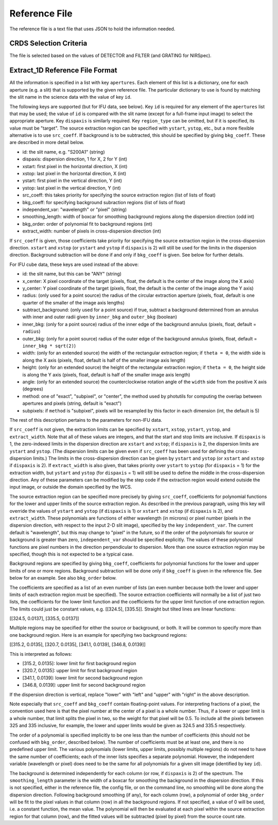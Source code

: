 Reference File
==============
The reference file is a text file that uses JSON to hold the information
needed.

CRDS Selection Criteria
-----------------------
The file is selected based on the values of DETECTOR and FILTER (and
GRATING for NIRSpec).

Extract_1D Reference File Format
--------------------------------
All the information is specified in a list with key ``apertures``.  Each
element of this list is a dictionary, one for each aperture (e.g. a slit)
that is supported by the given reference file.  The particular dictionary
to use is found by matching the slit name in the science data with the
value of key ``id``.

The following keys are supported (but for IFU data, see below).
Key ``id`` is required for any element
of the ``apertures`` list that may be used; the value of ``id`` is compared
with the slit name (except for a full-frame input image) to select the
appropriate aperture.  Key ``dispaxis`` is similarly required.  Key
``region_type`` can be omitted, but if it is specified, its value must be
"target".  The source extraction region can be specified with ``ystart``,
``ystop``, etc., but a more flexible alternative is to use ``src_coeff``.
If background is to be subtracted, this should be specified by giving
``bkg_coeff``.  These are described in more detail below.

* id: the slit name, e.g. "S200A1" (string)
* dispaxis: dispersion direction, 1 for X, 2 for Y (int)
* xstart: first pixel in the horizontal direction, X (int)
* xstop: last pixel in the horizontal direction, X (int)
* ystart: first pixel in the vertical direction, Y (int)
* ystop: last pixel in the vertical direction, Y (int)
* src_coeff: this takes priority for specifying the source extraction region
  (list of lists of float)
* bkg_coeff: for specifying background subraction regions
  (list of lists of float)
* independent_var: "wavelength" or "pixel" (string)
* smoothing_length: width of boxcar for smoothing background regions along
  the dispersion direction (odd int)
* bkg_order: order of polynomial fit to background regions (int)
* extract_width: number of pixels in cross-dispersion direction (int)

If ``src_coeff`` is given, those coefficients take priority for specifying
the source extraction region in the cross-dispersion direction.  ``xstart``
and ``xstop`` (or ``ystart`` and ``ystop`` if ``dispaxis`` is 2) will
still be used for the limits in the dispersion direction.  Background
subtraction will be done if and only if ``bkg_coeff`` is given.  See below
for further details.

For IFU cube data, these keys are used instead of the above:

* id: the slit name, but this can be "ANY" (string)
* x_center: X pixel coordinate of the target (pixels, float, the default
  is the center of the image along the X axis)
* y_center: Y pixel coordinate of the target (pixels, float, the default
  is the center of the image along the Y axis)
* radius: (only used for a point source) the radius of the circular
  extraction aperture (pixels, float, default is one quarter of the smaller
  of the image axis lengths)
* subtract_background: (only used for a point source) if true, subtract a
  background determined from an annulus with inner and outer radii given
  by ``inner_bkg`` and ``outer_bkg`` (boolean)
* inner_bkg: (only for a point source) radius of the inner edge of the
  background annulus (pixels, float, default = ``radius``)
* outer_bkg: (only for a point source) radius of the outer edge of the
  background annulus (pixels, float, default = ``inner_bkg * sqrt(2)``)
* width: (only for an extended source) the width of the rectangular
  extraction region; if ``theta = 0``, the width side is along the X axis
  (pixels, float, default is half of the smaller image axis length)
* height: (only for an extended source) the height of the rectangular
  extraction region; if ``theta = 0``, the height side is along the Y axis
  (pixels, float, default is half of the smaller image axis length)
* angle: (only for an extended source) the counterclockwise rotation angle of
  the ``width`` side from the positive X axis (degrees)
* method: one of "exact", "subpixel", or "center", the method
  used by photutils for computing the overlap between apertures and pixels
  (string, default is "exact")
* subpixels: if ``method`` is "subpixel", pixels will be resampled by this
  factor in each dimension (int, the default is 5)

The rest of this description pertains to the parameters for non-IFU data.

If ``src_coeff`` is not given, the extraction limits can be specified by
``xstart``, ``xstop``, ``ystart``, ``ystop``, and ``extract_width``.  Note
that all of these values are integers, and that the start and stop limits
are inclusive.
If ``dispaxis``
is 1, the zero-indexed limits in the dispersion direction are ``xstart``
and ``xstop``; if ``dispaxis`` is 2, the dispersion limits are ``ystart``
and ``ystop``.  (The dispersion limits can be given even if ``src_coeff``
has been used for defining the cross-dispersion limits.)  The limits in
the cross-dispersion direction can be given by ``ystart`` and ``ystop``
(or ``xstart`` and ``xstop`` if ``dispaxis`` is 2).  If ``extract_width``
is also given, that takes priority over ``ystart`` to ``ystop`` (for
``dispaxis`` = 1) for the extraction width, but ``ystart`` and ``ystop``
(for ``dispaxis`` = 1) will still be used to define the middle in the
cross-dispersion direction.  Any of these parameters can be modified
by the step code if the extraction region would extend outside the input
image, or outside the domain specified by the WCS.

The source extraction region can be specified more precisely by giving
``src_coeff``, coefficients for polynomial functions for the lower and
upper limits of the source extraction region.  As described in the previous
paragraph, using this key will override the values
of ``ystart`` and ``ystop`` (if ``dispaxis`` is 1) or ``xstart`` and
``xstop`` (if ``dispaxis`` is 2), and ``extract_width``.  These polynomials
are functions of either wavelength (in microns) or pixel number (pixels in
the dispersion direction, with respect to the input 2-D slit image),
specified by the key ``independent_var``.  The current default is
"wavelength", but this may change to "pixel" in the future, so if the
order of the polynomials for source or background is greater than zero,
``independent_var`` should be specified explicitly.
The values of these polynomial functions are pixel numbers in the
direction perpendicular to dispersion.  More than one source extraction
region may be specified, though this is not expected to be a typical case.

Background regions are specified by giving ``bkg_coeff``, coefficients for
polynomial functions for the lower and upper limits of one or more regions.
Background subtraction will be done only if ``bkg_coeff`` is given in the
reference file.  See below for an example.  See also ``bkg_order`` below.

The coefficients are specified as a list of an even number of lists (an
even number because both the lower and upper limits of each extraction region
must be specified).  The source extraction coefficients will normally be
a list of just two lists, the coefficients for the lower limit function
and the coefficients for the upper limit function of one extraction
region.  The limits could just be constant values,
e.g. \[\[324.5\], \[335.5\]\].  Straight but tilted lines are linear functions:

\[\[324.5, 0.0137\], \[335.5, 0.0137\]\]

Multiple regions may be specified for either the source or background, or
both.  It will be common to specify more than one background region.  Here
is an example for specifying two background regions:

\[\[315.2, 0.0135\], \[320.7, 0.0135\], \[341.1, 0.0139\], \[346.8, 0.0139\]\]

This is interpreted as follows:

* \[315.2, 0.0135\]: lower limit for first background region
* \[320.7, 0.0135\]: upper limit for first background region
* \[341.1, 0.0139\]: lower limit for second background region
* \[346.8, 0.0139\]: upper limit for second background region

If the dispersion direction is vertical, replace "lower" with "left" and
"upper" with "right" in the above description.

Note especially that ``src_coeff`` and ``bkg_coeff`` contain floating-point
values.  For interpreting fractions of a pixel, the convention used here
is that the pixel number at the center of a pixel is a whole number.  Thus,
if a lower or upper limit is a whole number, that limit splits the pixel
in two, so the weight for that pixel will be 0.5.  To include all the
pixels between 325 and 335 inclusive, for example, the lower and upper
limits would be given as 324.5 and 335.5 respectively.

The order of a polynomial is specified implicitly to be one less than the
number of coefficients (this should not be confused with ``bkg_order``,
described below).  The number of coefficients must be at least one, and
there is no predefined upper limit.  The various polynomials (lower limits,
upper limits, possibly multiple regions) do not need to have the same
number of coefficients; each of the inner lists specifies a separate
polynomial.  However, the independent variable (wavelength or pixel)
does need to be the same for all polynomials for a given slit image
(identified by key ``id``).

The background is determined independently for each column (or row, if
``dispaxis`` is 2) of the spectrum.  The ``smoothing_length`` parameter
is the width of a boxcar for smoothing the background in the dispersion
direction.  If this is not specified, either in the reference file, the
config file, or on the command line, no smoothing will be done along the
dispersion direction.  Following background smoothing (if any), for each
column (row), a polynomial of order ``bkg_order`` will be fit to the pixel
values in that column (row) in all the background regions.  If not
specified, a value of 0 will be used, i.e. a constant function, the mean
value.  The polynomial will then be evaluated at each pixel within the
source extraction region for that column (row), and the fitted values will
be subtracted (pixel by pixel) from the source count rate.

